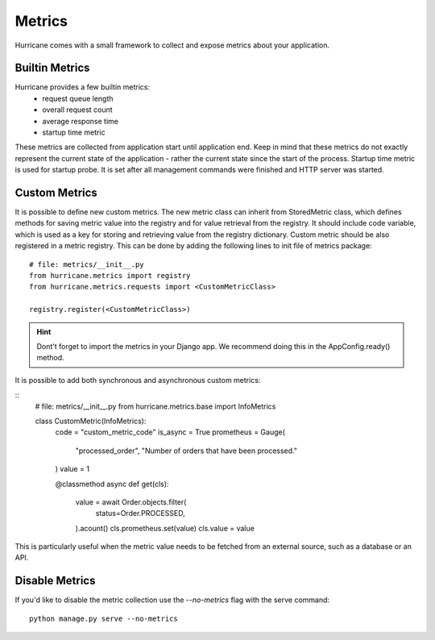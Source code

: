Metrics
=======

Hurricane comes with a small framework to collect and expose metrics about your application.

Builtin Metrics
---------------
Hurricane provides a few builtin metrics:
    - request queue length
    - overall request count
    - average response time
    - startup time metric

These metrics are collected from application start until application end. Keep in mind that these metrics do not
exactly represent the current state of the application - rather the current state since the start of the process.
Startup time metric is used for startup probe. It is set after all management commands were finished and HTTP server
was started.


Custom Metrics
--------------
It is possible to define new custom metrics. The new metric class can inherit from StoredMetric class, which defines
methods for saving metric value into the registry and for value retrieval from the registry. It should include code
variable, which is used as a key for storing and retrieving value from the registry dictionary. Custom metric should be
also registered in a metric registry. This can be done by adding the following lines to init file of metrics package:
::
    # file: metrics/__init__.py
    from hurricane.metrics import registry
    from hurricane.metrics.requests import <CustomMetricClass>

    registry.register(<CustomMetricClass>)


.. hint:: Dont't forget to import the metrics in your Django app. We recommend doing this in the AppConfig.ready() method.

It is possible to add both synchronous and asynchronous custom metrics:

::
    # file: metrics/__init__.py
    from hurricane.metrics.base import InfoMetrics

    class CustomMetric(InfoMetrics):
        code = "custom_metric_code"
        is_async = True
        prometheus = Gauge(
            "processed_order", "Number of orders that have been processed."
        )
        value = 1

        @classmethod
        async def get(cls):
            value = await Order.objects.filter(
                status=Order.PROCESSED,
            ).acount()
            cls.prometheus.set(value)
            cls.value = value

This is particularly useful when the metric value needs to be fetched from an external source, such as a database or an API.


Disable Metrics
---------------
If you'd like to disable the metric collection use the `--no-metrics` flag with the serve command:
::
    python manage.py serve --no-metrics
